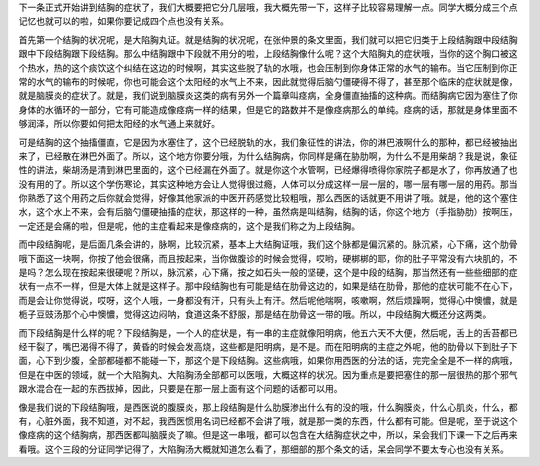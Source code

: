 下一条正式开始讲到结胸的症状了，我们大概要把它分几层哦，我大概先带一下，这样子比较容易理解一点。同学大概分成三个点记忆也就可以的啦，如果你要记成四个点也没有关系。

首先第一个结胸的状况呢，是大陷胸丸证。就是结胸的状况呢，在张仲景的条文里面，我们就可以把它归类于上段结胸跟中段结胸跟中下段结胸跟下段结胸。那么中结胸跟中下段就不用分的啦，上段结胸像什么呢？这个大陷胸丸的症状哦，当你的这个胸口被这个热水，热的这个痰饮这个纠结在这边的时候啊，其实这些脱了轨的水哦，也会压制到你身体正常的水气的输布。当它压制到你正常的水气的输布的时候呢，你也可能会这个太阳经的水气上不来，因此就觉得后脑勺僵硬得不得了，甚至那个临床的症状就是像，就是脑膜炎的症状了。就是，我们说到脑膜炎这类的病有另外一个篇章叫痉病，全身僵直抽搐的这种病。而结胸病它因为塞住了你身体的水循环的一部分，它有可能造成像痉病一样的结果，但是它的路数并不是像痉病那么的单纯。痉病的话，那就是身体里面不够润泽，所以你要如何把太阳经的水气通上来就好。
 
可是结胸的这个抽搐僵直，它是因为水塞住了，这个已经脱轨的水，我们象征性的讲法，你的淋巴液啊什么的那种，都已经被抽出来了，已经散在淋巴外面了。所以，这个地方你要分哦，为什么结胸病，你同样是痛在胁肋啊，为什么不是用柴胡？我是说，象征性的讲法，柴胡汤是清到淋巴里面的，这个已经漏在外面了。就是你这个水管啊，已经爆得喷得你家院子都是水了，你再放通了也没有用的了。所以这个学伤寒论，其实这种地方会让人觉得很过瘾，人体可以分成这样一层一层的，哪一层有哪一层的用药。那当你熟悉了这个用药之后你就会觉得，好像其他家派的中医开药感觉比较粗哦，那么西医的话就更不用讲了哦。就是，他的这个塞住水，这个水上不来，会有后脑勺僵硬抽搐的症状，那这样的一种，虽然病是叫结胸，结胸的话，你这个地方（手指胁肋）按啊压，一定还是会痛的啦，但是呢，他的主症看起来是像痉病的，这个是我们称之为上段结胸。
 
而中段结胸呢，是后面几条会讲的，脉啊，比较沉紧，基本上大结胸证哦，我们这个脉都是偏沉紧的。脉沉紧，心下痛，这个肋骨哦下面这一块啊，你按了他会很痛，而且按起来，当你做腹诊的时候会觉得，哎哟，硬梆梆的耶，你的肚子平常没有六块肌的，不是吗？怎么现在按起来很硬呢？所以，脉沉紧，心下痛，按之如石头一般的坚硬，这个是中段的结胸，那当然还有一些些细部的症状有一点不一样，但是大体上就是这样子。那中段结胸也有可能是结在肋骨这边的，如果是结在肋骨，那他的症状可能不在心下，而是会让你觉得说，哎呀，这个人哦，一身都没有汗，只有头上有汗。然后呢他喘啊，咳嗽啊，然后烦躁啊，觉得心中懊憹，就是栀子豆豉汤那个心中懊憹，觉得这边闷呐，食道这条不舒服，那是结在肋骨这一带的哦。所以，中段结胸大概还分这两类。
 
而下段结胸是什么样的呢？下段结胸是，一个人的症状是，有一串的主症就像阳明病，他五六天不大便，然后呢，舌上的舌苔都已经干裂了，嘴巴渴得不得了，黄昏的时候会发高烧，这些都是阳明病，是不是。而在阳明病的主症之外呢，他的肋骨以下到肚子下面，心下到少腹，全部都碰都不能碰一下，那这个是下段结胸。这些病哦，如果你用西医的分法的话，完完全全是不一样的病哦，但是在中医的领域，就一个大陷胸丸、大陷胸汤全部都可以医哦，大概这样的状况。因为重点是要把塞住的那一层很热的那个邪气跟水混合在一起的东西拔掉，因此，只要是在那一层上面有这个问题的话都可以用。
 
像是我们说的下段结胸哦，是西医说的腹膜炎，那上段结胸是什么肋膜渗出什么有的没的哦，什么胸膜炎，什么心肌炎，什么，都有，心脏外面，我不知道，对不起，我西医惯用名词已经都不会讲了哦，就是那一类的东西，什么都有可能。但是呢，至于说这个像痉病的这个结胸病，那西医都叫脑膜炎了嘛。但是这一串哦，都可以包含在大结胸症状之中，所以，呆会我们下课一下之后再来看哦。这个三段的分证同学记得了，大陷胸汤大概就知道怎么看了，那细部的那个条文的话，呆会同学不要太专心也没有关系。
